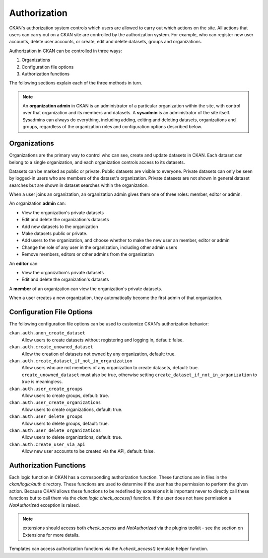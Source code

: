 =============
Authorization
=============

.. versionchanged:: 2.0
   Previous versions of CKAN used a different authorization system.

CKAN's authorization system controls which users are allowed to carry out which
actions on the site. All actions that users can carry out on a CKAN site are
controlled by the authorization system. For example, who can register new user
accounts, delete user accounts, or create, edit and delete datasets, groups and
organizations.

Authorization in CKAN can be controlled in three ways:

1. Organizations
2. Configuration file options
3. Authorization functions

The following sections explain each of the three methods in turn.

.. note::

   An **organization admin** in CKAN is an administrator of a particular
   organization within the site, with control over that organization and its
   members and datasets. A **sysadmin** is an administrator of the site itself.
   Sysadmins can always do everything, including adding, editing and deleting
   datasets, organizations and groups, regardless of the organization roles and
   configuration options described below.

Organizations
-------------


Organizations are the primary way to control who can see, create and update
datasets in CKAN. Each dataset can belong to a single organization, and each
organization controls access to its datasets.

Datasets can be marked as public or private.  Public datasets are visible to
everyone. Private datasets can only be seen by logged-in users who are members
of the dataset's organization.  Private datasets are not shown in general
dataset searches but are shown in dataset searches within the organization.

When a user joins an organization, an organization admin gives them one of
three roles: member, editor or admin.

An organization **admin** can:

* View the organization's private datasets
* Edit and delete the organization's datasets
* Add new datasets to the organization
* Make  datasets public or private.
* Add users to the organization, and choose whether to make the new user an
  member, editor or admin
* Change the role of any user in the organization, including other admin users
* Remove members, editors or other admins from the organization

An **editor** can:

* View the organization's private datasets
* Edit and delete the organization's datasets

A **member** of an organization can view the organization's private datasets.

When a user creates a new organization, they automatically become the first
admin of that organization.

Configuration File Options
--------------------------

The following configuration file options can be used to customize CKAN's
authorization behavior:

``ckan.auth.anon_create_dataset``
  Allow users to create datasets without registering and logging in,
  default: false.

``ckan.auth.create_unowned_dataset``
  Allow the creation of datasets not owned by any organization, default: true.

``ckan.auth.create_dataset_if_not_in_organization``
  Allow users who are not members of any organization to create datasets,
  default: true. ``create_unowned_dataset`` must also be true, otherwise
  setting ``create_dataset_if_not_in_organization`` to true is meaningless.

``ckan.auth.user_create_groups``
  Allow users to create groups, default: true.

``ckan.auth.user_create_organizations``
  Allow users to create organizations, default: true.

``ckan.auth.user_delete_groups``
  Allow users to delete groups, default: true.

``ckan.auth.user_delete_organizations``
  Allow users to delete organizations, default: true.

``ckan.auth.create_user_via_api``
  Allow new user accounts to be created via the API, default: false.


Authorization Functions
-----------------------

Each logic function in CKAN has a corresponding authorization function.
These functions are in files in the `ckan/logic/auth` directory.  These
functions are used to determine if the user has the permission to perform
the given action.  Because CKAN allows these functions to be redefined by
extensions it is important never to directly call these functions but to
call them via the `ckan.logic.check_access()` function.  If the user does
not have permission a `NotAuthorized` exception is raised.

.. note:: extensions should access both `check_access` and `NotAuthorized`
  via the plugins toolkit - see the section on Extensions for more details.

Templates can access authorization functions via the `h.check_access()`
template helper function.

